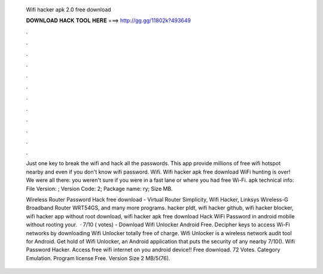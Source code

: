   Wifi hacker apk 2.0 free download
  
  
  
  𝐃𝐎𝐖𝐍𝐋𝐎𝐀𝐃 𝐇𝐀𝐂𝐊 𝐓𝐎𝐎𝐋 𝐇𝐄𝐑𝐄 ===> http://gg.gg/11802k?493649
  
  
  
  .
  
  
  
  .
  
  
  
  .
  
  
  
  .
  
  
  
  .
  
  
  
  .
  
  
  
  .
  
  
  
  .
  
  
  
  .
  
  
  
  .
  
  
  
  .
  
  
  
  .
  
  Just one key to break the wifi and hack all the passwords. This app provide millions of free wifi hotspot nearby and even if you don't know wifi password. Wifi. Wifi hacker apk free download WiFi hunting is over! We were all there: you weren't sure if you were in a fast lane or where you had free Wi-Fi. apk technical info: File Version: ; Version Code: 2; Package name: ry; Size MB.
  
  Wireless Router Password Hack free download - Virtual Router Simplicity, Wifi Hacker, Linksys Wireless-G Broadband Router WRT54GS, and many more programs. hacker pldt, wifi hacker github, wifi hacker blocker, wifi hacker app without root download, wifi hacker apk free download Hack WiFi Password in android mobile without rooting your.  · 7/10 ( votes) - Download Wifi Unlocker Android Free. Decipher keys to access Wi-Fi networks by downloading Wifi Unlocker totally free of charge. Wifi Unlocker is a wireless network audit tool for Android. Get hold of Wifi Unlocker, an Android application that puts the security of any nearby 7/10(). Wifi Password Hacker. Access free wifi internet on you android device!! Free download. 72 Votes. Category Emulation. Program license Free. Version Size 2 MB/5(76).
